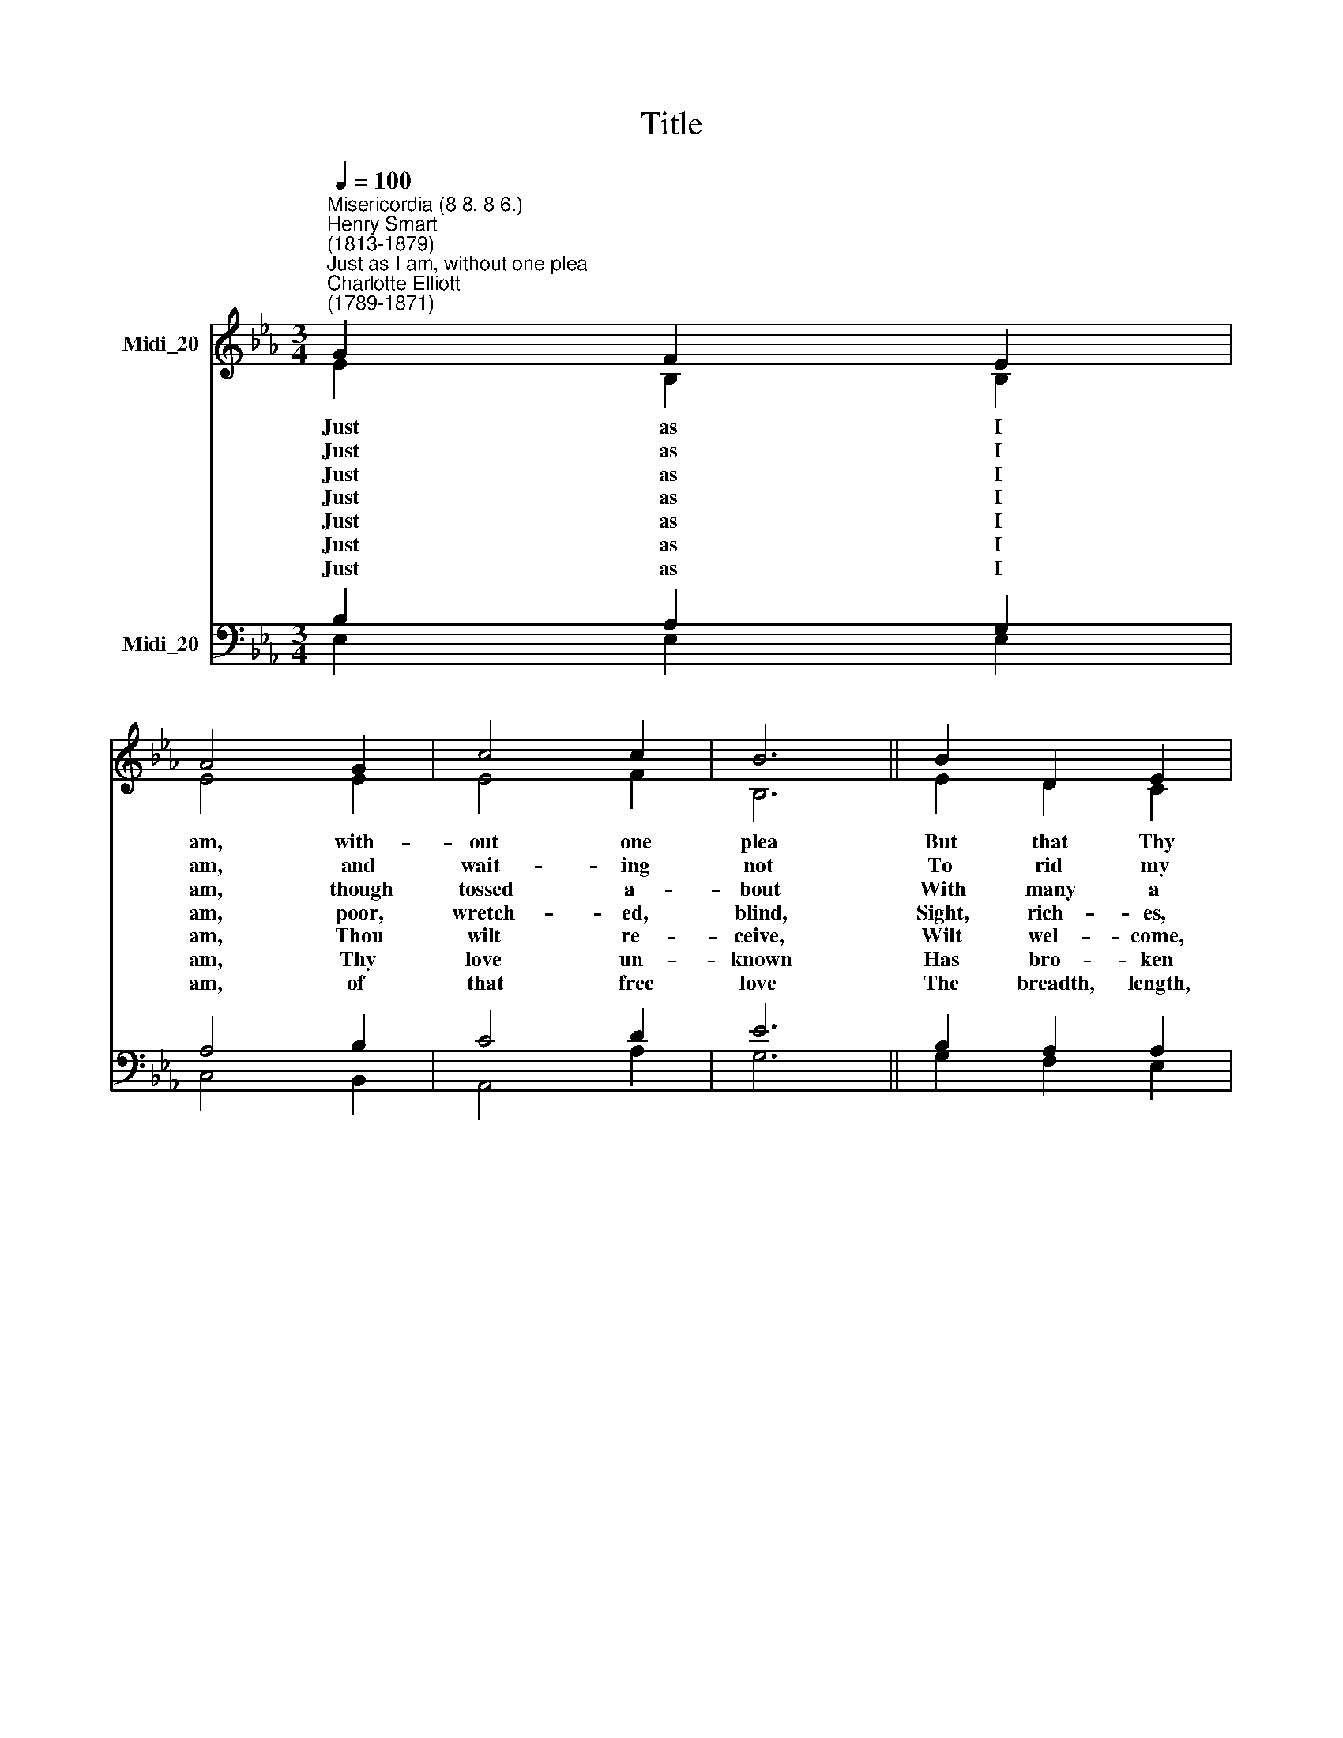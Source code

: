 X:1
T:Title
%%score ( 1 2 ) ( 3 4 )
L:1/8
Q:1/4=100
M:3/4
K:Eb
V:1 treble nm="Midi_20"
V:2 treble 
V:3 bass nm="Midi_20"
V:4 bass 
V:1
"^Misericordia (8 8. 8 6.)""^Henry Smart\n(1813-1879)""^Just as I am, without one plea""^Charlotte Elliott\n(1789-1871)" G2 F2 E2 | %1
 A4 G2 | c4 c2 | B6 || B2 D2 E2 | F4 G2 | E4 A2 | (G2 F4) || F2 B2 F2 | G4 c2 | B4 =A2 | %11
 (B2 c2) d2 | (e2 d2) c2 | B4 A2 | G6 |] %15
V:2
 E2 B,2 B,2 | E4 E2 | E4 F2 | B,6 || E2 D2 C2 | B,4 B,2 | C4 F2 | (E2 D4) || D2 F2 D2 | E4 G2 | %10
w: Just as I|am, with-|out one|plea|But that Thy|blood was|* for|me, *|||
w: Just as I|am, and|wait- ing|not|To rid my|soul of|* dark|blot, *|||
w: Just as I|am, though|tossed a-|bout|With many a|con- flict,|* a|doubt, *|||
w: Just as I|am, poor,|wretch- ed,|blind,|Sight, rich- es,|heal- ing|* the|mind, *|||
w: Just as I|am, Thou|wilt re-|ceive,|Wilt wel- come,|par- don,|* re-|lieve, *|||
w: Just as I|am, Thy|love un-|known|Has bro- ken|eve- ry|* rier|down, *|||
w: Just as I|am, of|that free|love|The breadth, length,|depth, and|* to|prove, *|||
 F4 F2 | F4 F2 | E4 E2 | E4 D2 | E6 |] %15
w: |||||
w: |||||
w: |||||
w: |||||
w: |||||
w: |||||
w: |||||
V:3
 B,2 A,2 G,2 | A,4 B,2 | C4 D2 | E6 || B,2 A,2 A,2 | A,4 G,2 | A,4 C2 | B,6 || B,2 F,2 B,2 | %9
w: ||||||||And that Thou|
w: ||||||||To Thee, whose|
w: ||||||||Fight- ings and|
w: ||||||||Yea, all I|
w: ||||||||Be- cause Thy|
w: ||||||||Now to be|
w: ||||||||Here for a|
 B,4 E2 | D4 C2 | (B,2 =A,2) _A,2 | (G,2 B,2) A,2 | (G,2 F,2) B,2 | B,6 |] %15
w: * me|come to|Thee, * O|Lamb * of|God, * I|come.|
w: * can|cleanse each|spot, * O|Lamb * of|God, * I|come.|
w: * with-|in, with-|out, * O|Lamb * of|God, * I|come.|
w: * in|Thee to|find, * O|Lamb * of|God, * I|come.|
w: * mise|I be-|lieve, * O|Lamb * of|God, * I|come.|
w: * yea,|Thine a-|lone, * O|Lamb * of|God, * I|come.|
w: * son,|then a-|bove, * O|Lamb * of|God, * I|come.|
V:4
 E,2 E,2 E,2 | C,4 B,,2 | A,,4 A,2 | G,6 || G,2 F,2 E,2 | D,4 E,2 | (A,2 G,2) F,2 | B,,6 || %8
w: ||||||shed * *||
w: ||||||one * *||
w: ||||||many * *||
w: ||||||of * *||
w: ||||||cleanse, * *||
w: ||||||bar\- * rier||
w: ||||||height * *||
 B,,2 D,2 B,,2 | (E,2 D,2) C,2 | F,4 E,2 | (D,2 C,2) =B,,2 | (C,2 G,,2) A,,2 | B,,4 B,,2 | E,6 |] %15
w: |bidd'st * me||||||
w: |blood * can||||||
w: |fears * with-||||||
w: |need, * in||||||
w: |pro\- * mise||||||
w: |Thine, * yea,||||||
w: |sea\- * son,||||||

